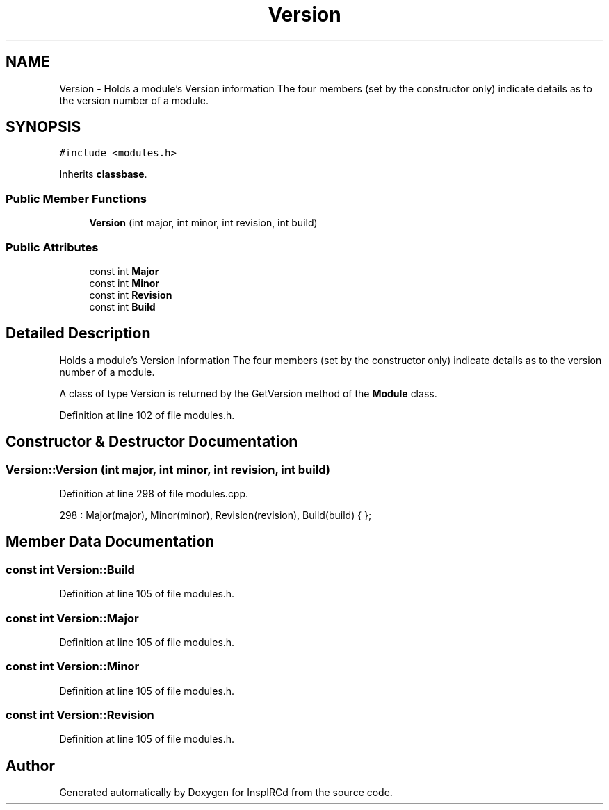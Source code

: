 .TH "Version" 3 "28 Mar 2005" "InspIRCd" \" -*- nroff -*-
.ad l
.nh
.SH NAME
Version \- Holds a module's Version information The four members (set by the constructor only) indicate details as to the version number of a module.  

.PP
.SH SYNOPSIS
.br
.PP
\fC#include <modules.h>\fP
.PP
Inherits \fBclassbase\fP.
.PP
.SS "Public Member Functions"

.in +1c
.ti -1c
.RI "\fBVersion\fP (int major, int minor, int revision, int build)"
.br
.in -1c
.SS "Public Attributes"

.in +1c
.ti -1c
.RI "const int \fBMajor\fP"
.br
.ti -1c
.RI "const int \fBMinor\fP"
.br
.ti -1c
.RI "const int \fBRevision\fP"
.br
.ti -1c
.RI "const int \fBBuild\fP"
.br
.in -1c
.SH "Detailed Description"
.PP 
Holds a module's Version information The four members (set by the constructor only) indicate details as to the version number of a module. 

A class of type Version is returned by the GetVersion method of the \fBModule\fP class. 
.PP
Definition at line 102 of file modules.h.
.SH "Constructor & Destructor Documentation"
.PP 
.SS "Version::Version (int major, int minor, int revision, int build)"
.PP
Definition at line 298 of file modules.cpp.
.PP
.nf
298 : Major(major), Minor(minor), Revision(revision), Build(build) { };
.fi
.SH "Member Data Documentation"
.PP 
.SS "const int \fBVersion::Build\fP"
.PP
Definition at line 105 of file modules.h.
.SS "const int \fBVersion::Major\fP"
.PP
Definition at line 105 of file modules.h.
.SS "const int \fBVersion::Minor\fP"
.PP
Definition at line 105 of file modules.h.
.SS "const int \fBVersion::Revision\fP"
.PP
Definition at line 105 of file modules.h.

.SH "Author"
.PP 
Generated automatically by Doxygen for InspIRCd from the source code.
